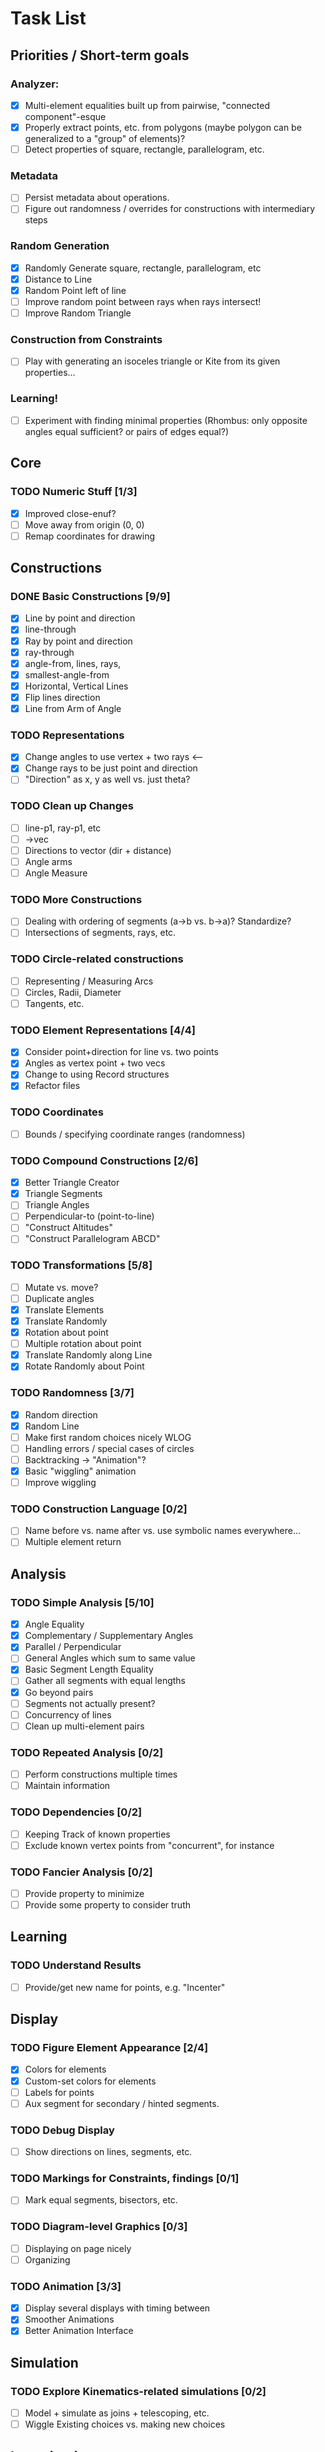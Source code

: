 * Task List
** Priorities / Short-term goals
*** Analyzer:
    - [X] Multi-element equalities built up from pairwise, "connected component"-esque
    - [X] Properly extract points, etc. from polygons (maybe polygon can be generalized to a "group"
      of elements)?
    - [ ] Detect properties of square, rectangle, parallelogram, etc.
*** Metadata
    - [ ] Persist metadata about operations.
    - [ ] Figure out randomness / overrides for constructions with intermediary steps
*** Random Generation
    - [X] Randomly Generate square, rectangle, parallelogram, etc
    - [X] Distance to Line
    - [X] Random Point left of line
    - [ ] Improve random point between rays when rays intersect!
    - [ ] Improve Random Triangle
*** Construction from Constraints
    - [ ] Play with generating an isoceles triangle or Kite from its given properties...
*** Learning!
    - [ ] Experiment with finding minimal properties (Rhombus: only opposite angles equal
      sufficient? or pairs of edges equal?)
** Core
*** TODO Numeric Stuff [1/3]
    - [X] Improved close-enuf?
    - [ ] Move away from origin (0, 0)
    - [ ] Remap coordinates for drawing
** Constructions
*** DONE Basic Constructions [9/9]
    CLOSED: [2015-03-08 Sun 01:37]
    - [X] Line by point and direction
    - [X] line-through
    - [X] Ray by point and direction
    - [X] ray-through
    - [X] angle-from, lines, rays,
    - [X] smallest-angle-from
    - [X] Horizontal, Vertical Lines
    - [X] Flip lines direction
    - [X] Line from Arm of Angle
*** TODO Representations
    - [X] Change angles to use vertex + two rays <--
    - [X] Change rays to be just point and direction
    - [ ] "Direction" as x, y as well vs. just theta?
*** TODO Clean up Changes
    - [ ] line-p1, ray-p1, etc
    - [ ] ->vec
    - [ ] Directions to vector (dir + distance)
    - [ ] Angle arms
    - [ ] Angle Measure
*** TODO More Constructions
    - [ ] Dealing with ordering of segments (a->b vs. b->a)? Standardize?
    - [ ] Intersections of segments, rays, etc.
*** TODO Circle-related constructions
    - [ ] Representing / Measuring Arcs
    - [ ] Circles, Radii, Diameter
    - [ ] Tangents, etc.
*** TODO Element Representations [4/4]
    - [X] Consider point+direction for line vs. two points
    - [X] Angles as vertex point + two vecs
    - [X] Change to using Record structures
    - [X] Refactor files
*** TODO Coordinates
    - [ ] Bounds / specifying coordinate ranges (randomness)
*** TODO Compound Constructions [2/6]
    - [X] Better Triangle Creator
    - [X] Triangle Segments
    - [ ] Triangle Angles
    - [ ] Perpendicular-to (point-to-line)
    - [ ] "Construct Altitudes"
    - [ ] "Construct Parallelogram ABCD"
*** TODO Transformations [5/8]
    - [ ] Mutate vs. move?
    - [ ] Duplicate angles
    - [X] Translate Elements
    - [X] Translate Randomly
    - [X] Rotation about point
    - [ ] Multiple rotation about point
    - [X] Translate Randomly along Line
    - [X] Rotate Randomly about Point
*** TODO Randomness [3/7]
    - [X] Random direction
    - [X] Random Line
    - [ ] Make first random choices nicely WLOG
    - [ ] Handling errors / special cases of circles
    - [ ] Backtracking -> "Animation"?
    - [X] Basic "wiggling" animation
    - [ ] Improve wiggling
*** TODO Construction Language [0/2]
    - [ ] Name before vs. name after vs. use symbolic names everywhere...
    - [ ] Multiple element return
** Analysis
*** TODO Simple Analysis [5/10]
    - [X] Angle Equality
    - [X] Complementary / Supplementary Angles
    - [X] Parallel / Perpendicular
    - [ ] General Angles which sum to same value
    - [X] Basic Segment Length Equality
    - [ ] Gather all segments  with equal lengths
    - [X] Go beyond pairs
    - [ ] Segments not actually present?
    - [ ] Concurrency of lines
    - [ ] Clean up multi-element pairs
*** TODO Repeated Analysis [0/2]
    - [ ] Perform constructions multiple times
    - [ ] Maintain information
*** TODO Dependencies [0/2]
    - [ ] Keeping Track of known properties
    - [ ] Exclude known vertex points from "concurrent", for instance
*** TODO Fancier Analysis [0/2]
    - [ ] Provide property to minimize
    - [ ] Provide some property to consider truth
** Learning
*** TODO Understand Results
    - [ ] Provide/get new name for points, e.g. "Incenter"
** Display
*** TODO Figure Element Appearance [2/4]
    - [X] Colors for elements
    - [X] Custom-set colors for elements
    - [ ] Labels for points
    - [ ] Aux segment for secondary / hinted segments.
*** TODO Debug Display
    - [ ] Show directions on lines, segments, etc.
*** TODO Markings for Constraints, findings [0/1]
    - [ ] Mark equal segments, bisectors, etc.
*** TODO Diagram-level Graphics [0/3]
    - [ ] Displaying on page nicely
    - [ ] Organizing
*** TODO Animation [3/3]
    - [X] Display several displays with timing between
    - [X] Smoother Animations
    - [X] Better Animation Interface
** Simulation
*** TODO Explore Kinematics-related simulations [0/2]
    - [ ] Model + simulate as joins + telescoping, etc.
    - [ ] Wiggle Existing choices vs. making new choices
** Investigations
*** TODO Triangle Magic [0/2]
    - [ ] Add in examples from Triangle Magic
*** TODO 99 Points of Intersection [0/1]
    - [ ] Add in examples from 99 points of intersection
*** TODO Adv. Euclidean - GeoGebra [0/1]
    - [ ] Add in examples from GeoGebra Euclidean Examples
* Far-out Ideas:
  - Hyperbolic Geometry
  - 3D, volumes
  - Construction Problems
  - Proofs
  - Chasing Angles, solving exercises
